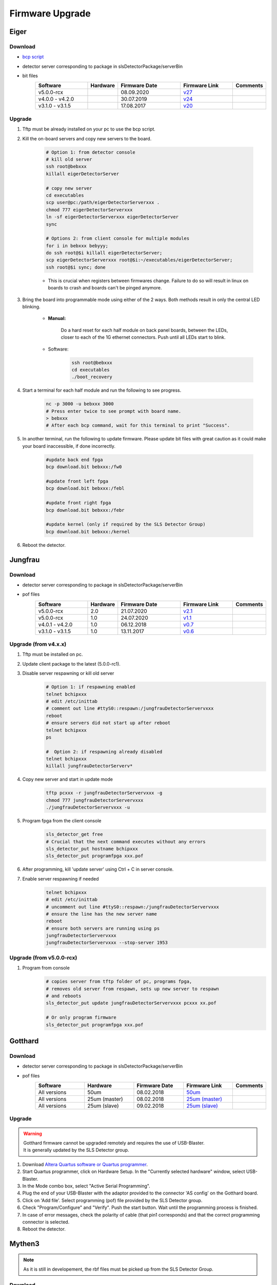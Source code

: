 Firmware Upgrade
=================



Eiger
-------------

Download 
^^^^^^^^^^^^^
- `bcp script <https://github.com/slsdetectorgroup/slsDetectorFirmware/blob/master/binaries/eiger/bcp>`__

- detector server corresponding to package in slsDetectorPackage/serverBin

- bit files
    .. list-table:: 
       :widths: 25 10 30 25 10
       :header-rows: 1

       * - Software
         - Hardware
         - Firmware Date
         - Firmware Link
         - Comments
       * - v5.0.0-rcx
         - 
         - 08.09.2020
         - `v27 <https://github.com/slsdetectorgroup/slsDetectorFirmware/blob/master/binaries/eiger/v27/>`__
         - 
       * - v4.0.0 - v4.2.0
         - 
         - 30.07.2019
         - `v24 <https://github.com/slsdetectorgroup/slsDetectorFirmware/blob/master/binaries/eiger/v24/>`__
         - 
       * - v3.1.0 - v3.1.5
         - 
         - 17.08.2017
         - `v20 <https://github.com/slsdetectorgroup/slsDetectorFirmware/blob/master/binaries/eiger/v20/>`__
         -


Upgrade
^^^^^^^^
#. Tftp must be already installed on your pc to use the bcp script.

#. Kill the on-board servers and copy new servers to the board. 

    .. code-block:: bash

        # Option 1: from detector console
        # kill old server
        ssh root@bebxxx
        killall eigerDetectorServer

        # copy new server
        cd executables
        scp user@pc:/path/eigerDetectorServerxxx .
        chmod 777 eigerDetectorServerxxx
        ln -sf eigerDetectorServerxxx eigerDetectorServer
        sync

        # Options 2: from client console for multiple modules
        for i in bebxxx bebyyy;
        do ssh root@$i killall eigerDetectorServer;
        scp eigerDetectorServerxxx root@$i:~/executables/eigerDetectorServer;
        ssh root@$i sync; done


    * This is crucial when registers between firmwares change. Failure to do so will result in linux on boards to crash and boards can't be pinged anymore.

#. Bring the board into programmable mode using either of the 2 ways. Both methods result in only the central LED blinking.
    
    * **Manual:**
    
        Do a hard reset for each half module on back panel boards, between the LEDs, closer to each of the 1G ethernet connectors. Push until all LEDs start to blink.
    
    * Software:  
        .. code-block:: bash

            ssh root@bebxxx
            cd executables
            ./boot_recovery

#. Start a terminal for each half module and run the following to see progress.

    .. code-block:: bash
    
    	nc -p 3000 -u bebxxx 3000
        # Press enter twice to see prompt with board name.
        > bebxxx
        # After each bcp command, wait for this terminal to print "Success".


#. In another terminal, run the following to update firmware. Please update bit files with great caution as it could make your board inaccessible, if done incorrectly.

    .. code-block:: bash
    
        #update back end fpga
        bcp download.bit bebxxx:/fw0

        #update front left fpga
        bcp download.bit bebxxx:/febl

        #update front right fpga
        bcp download.bit bebxxx:/febr

        #update kernel (only if required by the SLS Detector Group)
        bcp download.bit bebxxx:/kernel

#. Reboot the detector.

Jungfrau
-------------

Download 
^^^^^^^^^^^^^
- detector server corresponding to package in slsDetectorPackage/serverBin

- pof files
    .. list-table:: 
       :widths: 25 10 30 25 10
       :header-rows: 1

       * - Software
         - Hardware
         - Firmware Date
         - Firmware Link
         - Comments
       * - v5.0.0-rcx
         - 2.0
         - 21.07.2020
         - `v2.1 <https://github.com/slsdetectorgroup/slsDetectorFirmware/blob/master/binaries/jungfrau/v2_1/jungfrau_v2_1.pof>`__
         - 
       * - v5.0.0-rcx
         - 1.0
         - 24.07.2020
         - `v1.1 <https://github.com/slsdetectorgroup/slsDetectorFirmware/blob/master/binaries/jungfrau/v1_1/jungfrau_v1_1.pof>`__
         - 
       * - v4.0.1 - v4.2.0
         - 1.0
         - 06.12.2018
         - `v0.7 <https://github.com/slsdetectorgroup/slsDetectorFirmware/blob/master/binaries/jungfrau/v0_7/jungfrau_v0_7.pof>`__
         - 
       * - v3.1.0 - v3.1.5
         - 1.0
         - 13.11.2017
         - `v0.6 <https://github.com/slsdetectorgroup/slsDetectorFirmware/blob/master/binaries/jungfrau/v0_6/jungfrau_v0_6.pof>`__
         -



Upgrade (from v4.x.x)
^^^^^^^^^^^^^^^^^^^^^^
#. Tftp must be installed on pc.

#. Update client package to the latest (5.0.0-rc1).

#. Disable server respawning or kill old server
    .. code-block:: bash

        # Option 1: if respawning enabled
        telnet bchipxxx
        # edit /etc/inittab
        # comment out line #ttyS0::respawn:/jungfrauDetectorServervxxx
        reboot
        # ensure servers did not start up after reboot
        telnet bchipxxx
        ps

        #  Option 2: if respawning already disabled
        telnet bchipxxx
        killall jungfrauDetectorServerv*

#. Copy new server and start in update mode
    .. code-block:: bash

        tftp pcxxx -r jungfrauDetectorServervxxx -g
        chmod 777 jungfrauDetectorServervxxx
        ./jungfrauDetectorServervxxx -u

#. Program fpga from the client console
    .. code-block:: bash

        sls_detector_get free
        # Crucial that the next command executes without any errors
        sls_detector_put hostname bchipxxx
        sls_detector_put programfpga xxx.pof

#. After programming, kill 'update server' using Ctrl + C in server console.

#. Enable server respawning if needed
    .. code-block:: bash

        telnet bchipxxx
        # edit /etc/inittab
        # uncomment out line #ttyS0::respawn:/jungfrauDetectorServervxxx
        # ensure the line has the new server name
        reboot
        # ensure both servers are running using ps
        jungfrauDetectorServervxxx
        jungfrauDetectorServervxxx --stop-server 1953


Upgrade (from v5.0.0-rcx)
^^^^^^^^^^^^^^^^^^^^^^^^^^

#. Program from console
    .. code-block:: bash

        # copies server from tftp folder of pc, programs fpga,
        # removes old server from respawn, sets up new server to respawn
        # and reboots
        sls_detector_put update jungfrauDetectorServervxxx pcxxx xx.pof

        # Or only program firmware
        sls_detector_put programfpga xxx.pof


Gotthard
---------

Download 
^^^^^^^^^^^^^
- detector server corresponding to package in slsDetectorPackage/serverBin

- pof files
    .. list-table:: 
       :widths: 15 15 15 15 5
       :header-rows: 1

       * - Software
         - Hardware
         - Firmware Date
         - Firmware Link
         - Comments
       * - All versions
         - 50um
         - 08.02.2018
         - `50um <https://github.com/slsdetectorgroup/slsDetectorFirmware/blob/master/binaries/gotthard_I/50um/gotthard_I_50um.pof>`__
         - 
       * - All versions
         - 25um (master)
         - 08.02.2018
         - `25um (master) <https://github.com/slsdetectorgroup/slsDetectorFirmware/blob/master/binaries/gotthard_I/25um/master/gotthard_I_25um_master.pof>`__
         - 
       * - All versions
         - 25um (slave)
         - 09.02.2018
         - `25um (slave) <https://github.com/slsdetectorgroup/slsDetectorFirmware/blob/master/binaries/gotthard_I/25um/slave/gotthard_I_25um_slave.pof>`__
         - 



Upgrade
^^^^^^^^
.. warning ::
    | Gotthard firmware cannot be upgraded remotely and requires the use of USB-Blaster.
    | It is generally updated by the SLS Detector group.

#. Download `Altera Quartus software or Quartus programmer <https://fpgasoftware.intel.com/20.1/?edition=standard&platform=linux&product=qprogrammer#tabs-4>`__.
   

#. Start Quartus programmer, click on Hardware Setup. In the "Currently selected hardware" window, select USB-Blaster.

#. In the Mode combo box, select "Active Serial Programming".

#. Plug the end of your USB-Blaster with the adaptor provided to the connector 'AS config' on the Gotthard board.

#. Click on 'Add file'. Select programming (pof) file provided by the SLS Detector group.

#. Check "Program/Configure" and "Verify". Push the start button. Wait until the programming process is finished.

#. In case of error messages, check the polarity of cable (that pin1 corresponds) and that the correct programming connector is selected.

#. Reboot the detector.


Mythen3
-------

.. note :: 

  As it is still in developement, the rbf files must be picked up from the SLS Detector Group.

Download 
^^^^^^^^^^^^^

- detector server corresponding to package in slsDetectorPackage/serverBin

- rbf files
    .. list-table:: 
       :widths: 25 10 30 25 10
       :header-rows: 1

       * - Software
         - Hardware
         - Firmware Date
         - Firmware Link
         - Comments
       * - v5.0.0-rcx
         - 
         - 25.09.2020
         - 
         - development


Upgrade (from v5.0.0-rcx)
^^^^^^^^^^^^^^^^^^^^^^^^^^^

#. Program from console
    .. code-block:: bash

        # copies server from tftp folder of pc, programs fpga,
        # and reboots (new server not respawned currently)
        sls_detector_put update mythen3DetectorServervxxx pcxxx xxx.rbf

        # Or only program firmware
        sls_detector_put programfpga xxx.rbf



Gotthard2
-------------

.. note :: 

  As it is still in developement, the rbf files must be picked up from the SLS Detector Group.

Download 
^^^^^^^^^^^^^
- detector server corresponding to package in slsDetectorPackage/serverBin

- rbf files
    .. list-table:: 
       :widths: 25 10 30 25 10
       :header-rows: 1

       * - Software
         - Hardware
         - Firmware Date
         - Firmware Link
         - Comments
       * - v5.0.0-rcx
         - 
         - 25.09.2020
         - 
         - development

Upgrade (from v5.0.0-rcx)
^^^^^^^^^^^^^^^^^^^^^^^^^^

#. Program from console
    .. code-block:: bash

        # copies server from tftp folder of pc, programs fpga,
        # and reboots (new server not respawned currently)
        sls_detector_put update gotthard2DetectorServervxxx pcxxx xxx.rbf

        # Or only program firmware
        sls_detector_put programfpga xxx.rbf



Moench
-------

Download 
^^^^^^^^^^^^^
- detector server corresponding to package in slsDetectorPackage/serverBin

- pof files
    .. list-table:: 
       :widths: 25 10 30 25 10
       :header-rows: 1

       * - Software
         - Hardware
         - Firmware Date
         - Firmware Link
         - Comments
       * - v5.0.0-rcx
         - EPCQ128
         - 05.10.2020
         - `v1.0 <https://github.com/slsdetectorgroup/slsDetectorFirmware/blob/master/binaries/moench/EPCQ128/v1_0/moench_v1_0_201005.pof>`__
         - 
       * - v5.0.0-rcx
         - EPCS128
         - 05.10.2020
         - `v1.0 <https://github.com/slsdetectorgroup/slsDetectorFirmware/blob/master/binaries/moench/EPCS128/v1_0/moench_v1_0_201005.pof>`__
         - 

Upgrade (from v5.0.0-rcx)
^^^^^^^^^^^^^^^^^^^^^^^^^^^

#. Program from console
    .. code-block:: bash

        # copies server from tftp folder of pc, programs fpga,
        # removes old server from respawn, sets up new server to respawn
        # and reboots
        sls_detector_put update moenchDetectorServervxxx pcxxx xx.pof

        # Or only program firmware
        sls_detector_put programfpga xxx.pof

Ctb
----

Download 
^^^^^^^^^^^^^
- detector server corresponding to package in slsDetectorPackage/serverBin

- pof files
    .. list-table:: 
       :widths: 25 10 30 25 10
       :header-rows: 1

       * - Software
         - Hardware
         - Firmware Date
         - Firmware Link
         - Comments
       * - v5.0.0-rcx
         - EPCQ128
         - 05.10.2020
         - `v1.0 <https://github.com/slsdetectorgroup/slsDetectorFirmware/blob/master/binaries/ctb/EPCQ128/v1_0/ctb_v1_0_201005.pof>`__
         - 
       * - v5.0.0-rcx
         - EPCS128
         - 05.10.2020
         - `v1.0 <https://github.com/slsdetectorgroup/slsDetectorFirmware/blob/master/binaries/ctb/EPCS128/v1_0/ctb_v1_0_201005.pof>`__
         - 

Upgrade (from v5.0.0-rcx)
^^^^^^^^^^^^^^^^^^^^^^^^^^

#. Program from console
    .. code-block:: bash

        # copies server from tftp folder of pc, programs fpga,
        # removes old server from respawn, sets up new server to respawn
        # and reboots
        sls_detector_put update ctbDetectorServervxxx pcxxx xx.pof

        # Or only program firmware
        sls_detector_put programfpga xxx.pof